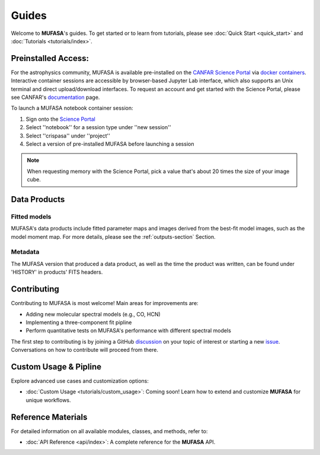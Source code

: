 Guides
======

Welcome to **MUFASA**'s guides. To get started or to learn from tutorials, please see
:doc:`Quick Start <quick_start>` and :doc:`Tutorials <tutorials/index>`.

Preinstalled Access:
--------------------------
For the astrophysics community, MUFASA is available pre-installed on the `CANFAR Science Portal <https://www.canfar.net>`_
via `docker containers <https://www.docker.com/resources/what-container/>`_. Interactive container sessions are
accessible by browser-based Jupyter Lab interface, which also supports an Unix terminal and direct upload/download interfaces.
To request an account and get started with the Science Portal, please see CANFAR's
`documentation <https://www.opencadc.org/science-containers/complete/>`_ page.

To launch a MUFASA notebook container session:

1. Sign onto the `Science Portal <https://www.canfar.net/science-portal/>`_
2. Select ''notebook'' for a session type under ''new session''
3. Select ''crispasa'' under ''project''
4. Select a version of pre-installed MUFASA before launching a session

.. note::

    When requesting memory with the Science Portal, pick a value that's about 20 times the size of your image cube.

Data Products
--------------

Fitted models
^^^^^^^^^^^^^

MUFASA's data products include fitted parameter maps and images derived from the best-fit model images, such as
the model moment map. For more details, please see the :ref:`outputs-section` Section.


Metadata
^^^^^^^^^
The MUFASA version that produced a data product, as well as the time the product was written, can be found under
'HISTORY' in products' FITS headers.

Contributing
-------------

Contributing to MUFASA is most welcome! Main areas for improvements are:

- Adding new molecular spectral models (e.g., CO, HCN)
- Implementing a three-component fit pipline
- Perform quantitative tests on MUFASA's performance with different spectral models

The first step to contributing is by joining a GitHub `discussion <https://github.com/mcyc/mufasa/issues>`_
on your topic of interest or starting a new `issue <https://github.com/mcyc/mufasa/issues>`_. Conversations
on how to contribute will proceed from there.


Custom Usage & Pipline
----------------------
Explore advanced use cases and customization options:

- :doc:`Custom Usage <tutorials/custom_usage>`: Coming soon! Learn how to extend and customize **MUFASA** for unique workflows.

Reference Materials
-------------------
For detailed information on all available modules, classes, and methods, refer to:

- :doc:`API Reference <api/index>`: A complete reference for the **MUFASA** API.
